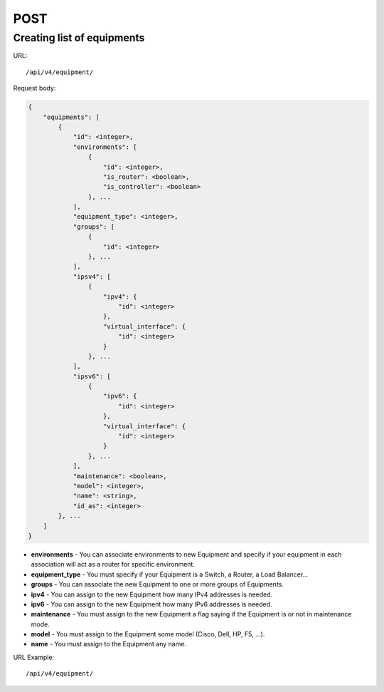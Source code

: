 POST
####

Creating list of equipments
***************************

URL::

    /api/v4/equipment/

Request body:

.. code-block:: json

    {
        "equipments": [
            {
                "id": <integer>,
                "environments": [
                    {
                        "id": <integer>,
                        "is_router": <boolean>,
                        "is_controller": <boolean>
                    }, ...
                ],
                "equipment_type": <integer>,
                "groups": [
                    {
                        "id": <integer>
                    }, ...
                ],
                "ipsv4": [
                    {
                        "ipv4": {
                            "id": <integer>
                        },
                        "virtual_interface": {
                            "id": <integer>
                        }
                    }, ...
                ],
                "ipsv6": [
                    {
                        "ipv6": {
                            "id": <integer>
                        },
                        "virtual_interface": {
                            "id": <integer>
                        }
                    }, ...
                ],
                "maintenance": <boolean>,
                "model": <integer>,
                "name": <string>,
                "id_as": <integer>
            }, ...
        ]
    }

* **environments** - You can associate environments to new Equipment and specify if your equipment in each association will act as a router for specific environment.
* **equipment_type** - You must specify if your Equipment is a Switch, a Router, a Load Balancer...
* **groups** - You can associate the new Equipment to one or more groups of Equipments.
* **ipv4** - You can assign to the new Equipment how many IPv4 addresses is needed.
* **ipv6** - You can assign to the new Equipment how many IPv6 addresses is needed.
* **maintenance** - You must assign to the new Equipment a flag saying if the Equipment is or not in maintenance mode.
* **model** - You must assign to the Equipment some model (Cisco, Dell, HP, F5, ...).
* **name** - You must assign to the Equipment any name.

URL Example::

    /api/v4/equipment/
